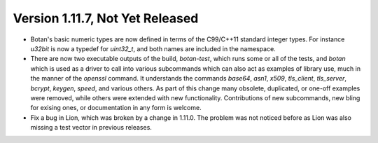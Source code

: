 Version 1.11.7, Not Yet Released
^^^^^^^^^^^^^^^^^^^^^^^^^^^^^^^^^^^^^^^^

* Botan's basic numeric types are now defined in terms of the
  C99/C++11 standard integer types. For instance `u32bit` is now a
  typedef for `uint32_t`, and both names are included in the
  namespace.

* There are now two executable outputs of the build, `botan-test`,
  which runs some or all of the tests, and `botan` which is used as a
  driver to call into various subcommands which can also act as
  examples of library use, much in the manner of the `openssl`
  command. It understands the commands `base64`, `asn1`, `x509`,
  `tls_client`, `tls_server`, `bcrypt`, `keygen`, `speed`, and various
  others. As part of this change many obsolete, duplicated, or one-off
  examples were removed, while others were extended with new
  functionality. Contributions of new subcommands, new bling for
  exising ones, or documentation in any form is welcome.

* Fix a bug in Lion, which was broken by a change in 1.11.0. The
  problem was not noticed before as Lion was also missing a test vector
  in previous releases.
